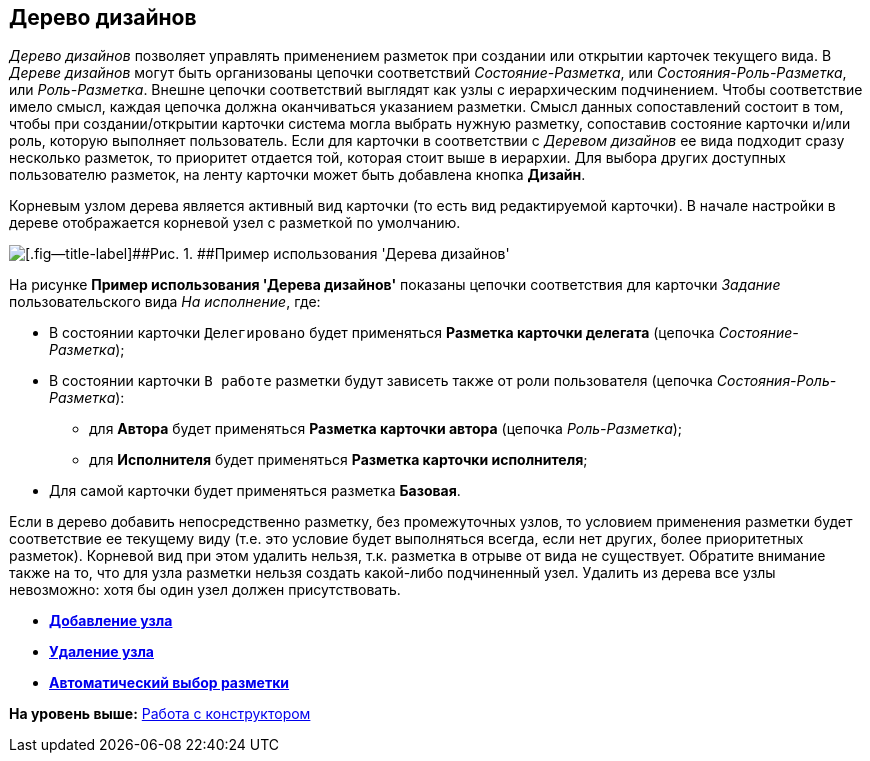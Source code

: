 [[ariaid-title1]]
== Дерево дизайнов

[.dfn .term]_Дерево дизайнов_ позволяет управлять применением разметок при создании или открытии карточек текущего вида. [#concept_e4l_b5w_4m__chain .ph]#В [.dfn .term]_Дереве дизайнов_ могут быть организованы цепочки соответствий [.keyword .parmname]_Состояние-Разметка_, или [.keyword .parmname]_Состояния-Роль-Разметка_, или [.keyword .parmname]_Роль-Разметка_#. Внешне цепочки соответствий выглядят как узлы с иерархическим подчинением. Чтобы соответствие имело смысл, каждая цепочка должна оканчиваться указанием разметки. Смысл данных сопоставлений состоит в том, чтобы при создании/открытии карточки система могла выбрать нужную разметку, сопоставив состояние карточки и/или роль, которую выполняет пользователь. Если для карточки в соответствии с [.dfn .term]_Деревом дизайнов_ ее вида подходит сразу несколько разметок, то приоритет отдается той, которая стоит выше в иерархии. Для выбора других доступных пользователю разметок, на ленту карточки может быть добавлена кнопка [.keyword]*Дизайн*.

Корневым узлом дерева является активный вид карточки (то есть вид редактируемой карточки). В начале настройки в дереве отображается корневой узел с разметкой по умолчанию.

image::images/lay_Design_tree_ex.png[[.fig--title-label]##Рис. 1. ##Пример использования 'Дерева дизайнов']

На рисунке *Пример использования 'Дерева дизайнов'* показаны цепочки соответствия для карточки [.dfn .term]_Задание_ пользовательского вида [.keyword .parmname]_На исполнение_, где:

* В состоянии карточки `Делегировано` будет применяться [.keyword]*Разметка карточки делегата* (цепочка [.keyword .parmname]_Состояние-Разметка_);
* В состоянии карточки `В работе` разметки будут зависеть также от роли пользователя (цепочка [.keyword .parmname]_Состояния-Роль-Разметка_):
** для [.keyword]*Автора* будет применяться [.keyword]*Разметка карточки автора* (цепочка [.keyword .parmname]_Роль-Разметка_);
** для [.keyword]*Исполнителя* будет применяться [.keyword]*Разметка карточки исполнителя*;
* Для самой карточки будет применяться разметка [.keyword]*Базовая*.

Если в дерево добавить непосредственно разметку, без промежуточных узлов, то условием применения разметки будет соответствие ее текущему виду (т.е. это условие будет выполняться всегда, если нет других, более приоритетных разметок). Корневой вид при этом удалить нельзя, т.к. разметка в отрыве от вида не существует. Обратите внимание также на то, что для узла разметки нельзя создать какой-либо подчиненный узел. Удалить из дерева все узлы невозможно: хотя бы один узел должен присутствовать.

* *xref:../pages/lay_Node_add.adoc[Добавление узла]* +
* *xref:../pages/lay_Node_delete.adoc[Удаление узла]* +
* *xref:../pages/lay_Layout_autoselect.adoc[Автоматический выбор разметки]* +

*На уровень выше:* xref:../pages/lay_Work.adoc[Работа с конструктором]
